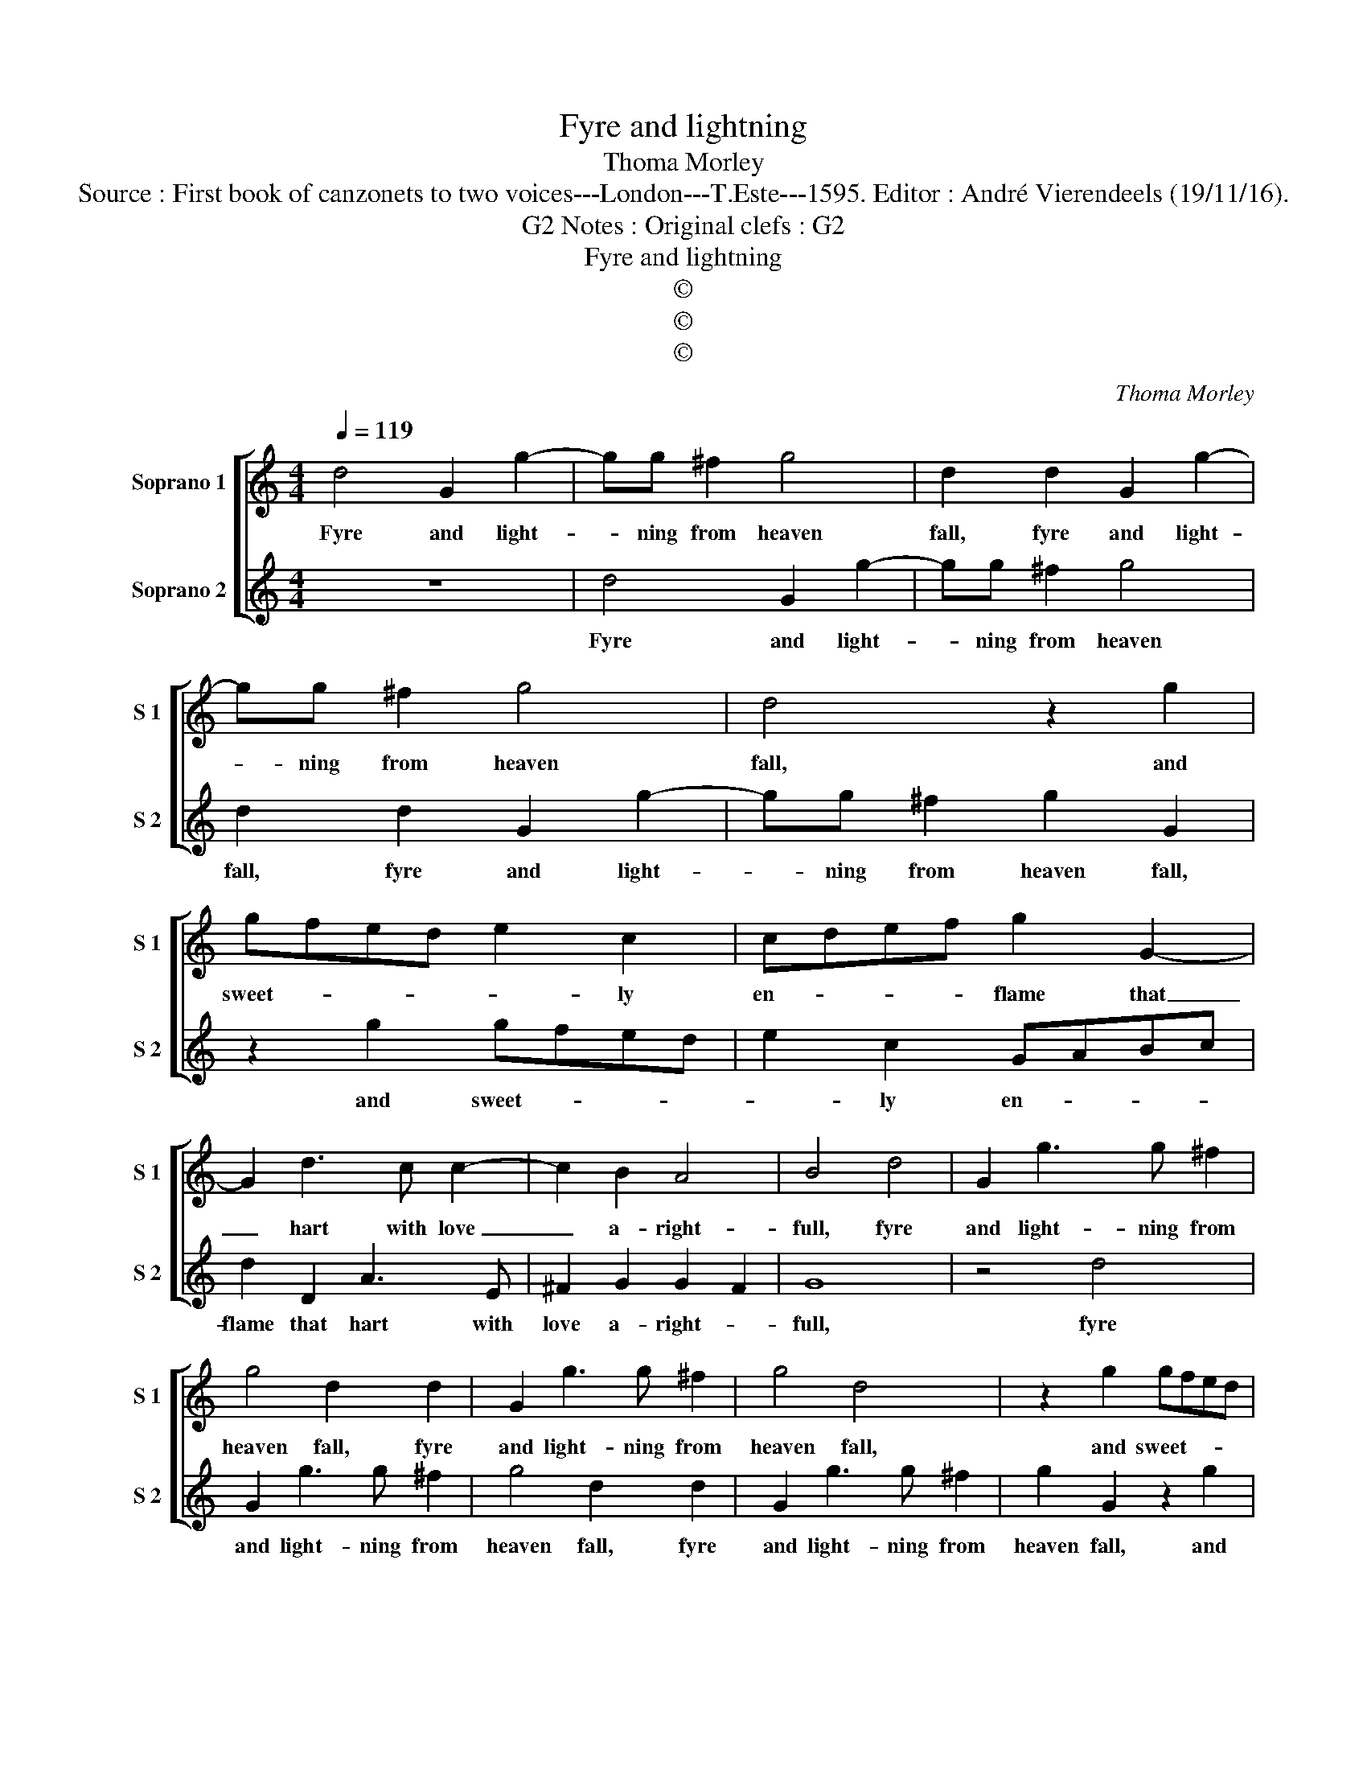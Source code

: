X:1
T:Fyre and lightning
T:Thoma Morley
T:Source : First book of canzonets to two voices---London---T.Este---1595. Editor : André Vierendeels (19/11/16).
T:Notes : Original clefs : G2, G2
T:Fyre and lightning
T:©
T:©
T:©
C:Thoma Morley
Z:©
%%score [ 1 2 ]
L:1/8
Q:1/4=119
M:4/4
K:C
V:1 treble nm="Soprano 1" snm="S 1"
V:2 treble nm="Soprano 2" snm="S 2"
V:1
 d4 G2 g2- | gg ^f2 g4 | d2 d2 G2 g2- | gg ^f2 g4 | d4 z2 g2 | gfed e2 c2 | cdef g2 G2- | %7
w: Fyre and light-|* ning from heaven|fall, fyre and light-|* ning from heaven|fall, and|sweet- * * * * ly|en- * * * flame that|
 G2 d3 c c2- | c2 B2 A4 | B4 d4 | G2 g3 g ^f2 | g4 d2 d2 | G2 g3 g ^f2 | g4 d4 | z2 g2 gfed | %15
w: _ hart with love|_ a- right-|full, fyre|and light- ning from|heaven fall, fyre|and light- ning from|heaven fall,|and sweet- * * *|
 e2 c2 cdef | g2 G4 d2- | dc c4 B2 | A4 B2 G2 | _d3 e f2 =d2 | AGAB c4 | G2 G2 B3 c | d2 d2 AGAB | %23
w: * ly en- * * *|flame that hart|_ with love a-|right- full, of|Flo- ra my de-|light- * * * *|full, of Flo- ra|mu de- light- * * *|
 c4 z2 d2 | f3 g a2 d2 | ^c2 d4 c2 | d2 d2 cB B A/G/ | A4 B2 G2 | d3 e f2 d2 | AGAB c4 | %30
w: full, of|Flo- ra my de-|light- * *|full, so faire but yet so _|spight- ful, of|Flo- ra my de-|light- * * * *|
 G2 G2 B3 c | d2 d2 AGAB | c4 G4 | z2 d2 f3 g | a2 d2 ^c2 d2- | d2 ^c2 d2 D2 | G3 E ^F2 G2 | %37
w: full, of Flo- ra|my de- light- * * *|* full,|of Flo- ra|my de- light- *|* * full, so|faire but yet so|
 A4 B4- | B8 |] %39
w: spight- full.|_|
V:2
 z8 | d4 G2 g2- | gg ^f2 g4 | d2 d2 G2 g2- | gg ^f2 g2 G2 | z2 g2 gfed | e2 c2 GABc | d2 D2 A3 E | %8
w: |Fyre and light-|* ning from heaven|fall, fyre and light-|* ning from heaven fall,|and sweet- * * *|* ly en- * * *|flame that hart with|
 ^F2 G2 G2 F2 | G8 | z4 d4 | G2 g3 g ^f2 | g4 d2 d2 | G2 g3 g ^f2 | g2 G2 z2 g2 | gfed e2 c2 | %16
w: love a- right- *|full,|fyre|and light- ning from|heaven fall, fyre|and light- ning from|heaven fall, and|sweet- * * * * ly|
 GABc d2 D2 | A3 E ^F2 G2 | G2 ^F2 G4 | z2 G2 d3 e | f2 cd edef | g4 d4 | z2 D2 F3 G | A2 A2 EDEF | %24
w: en- * * * flame that|hart with love a-|right- * full,|of Flo- ra|my de- * * * * *|light- full,|of Flo- ra|mu de- light- * * *|
 D2 d2 f3 g | a2 f2 e4 | d2 B2 AG G2- | GG ^F2 G4 | z2 G2 d3 e | f2 cd edef | g4 d4 | z2 D2 F3 G | %32
w: full, of Flo- ra|my de- light-|full, so faire but yet|_ so spigh- ful,|of Flo- ra|my de- * * * * *|light- full,|of Flo- ra|
 A2 A2 EDEF | G4 D2 d2 | f3 g a2 f2 | e4 d2 d2 | B3 c A2 G2 | G2 ^F2 G4- | G8 |] %39
w: my de- light- * * *|* full, of|Flo- ra mu de-|light- full, so|faire but yet so|spight- * full.|_|

